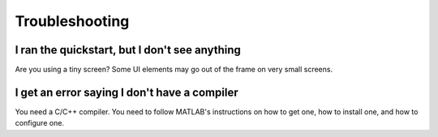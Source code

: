 .. highlight:: matlab


Troubleshooting
***************


I ran the quickstart, but I don't see anything
^^^^^^^^^^^^^^^^^^^^^^^^^^^^^^^^^^^^^^^^^^^^^^

Are you using a tiny screen? Some UI elements may go out of the frame on very small screens. 


I get an error saying I don't have a compiler
^^^^^^^^^^^^^^^^^^^^^^^^^^^^^^^^^^^^^^^^^^^^^^

You need a C/C++ compiler. You need to follow MATLAB's instructions on how to get one, how to install one, and how to configure one. 